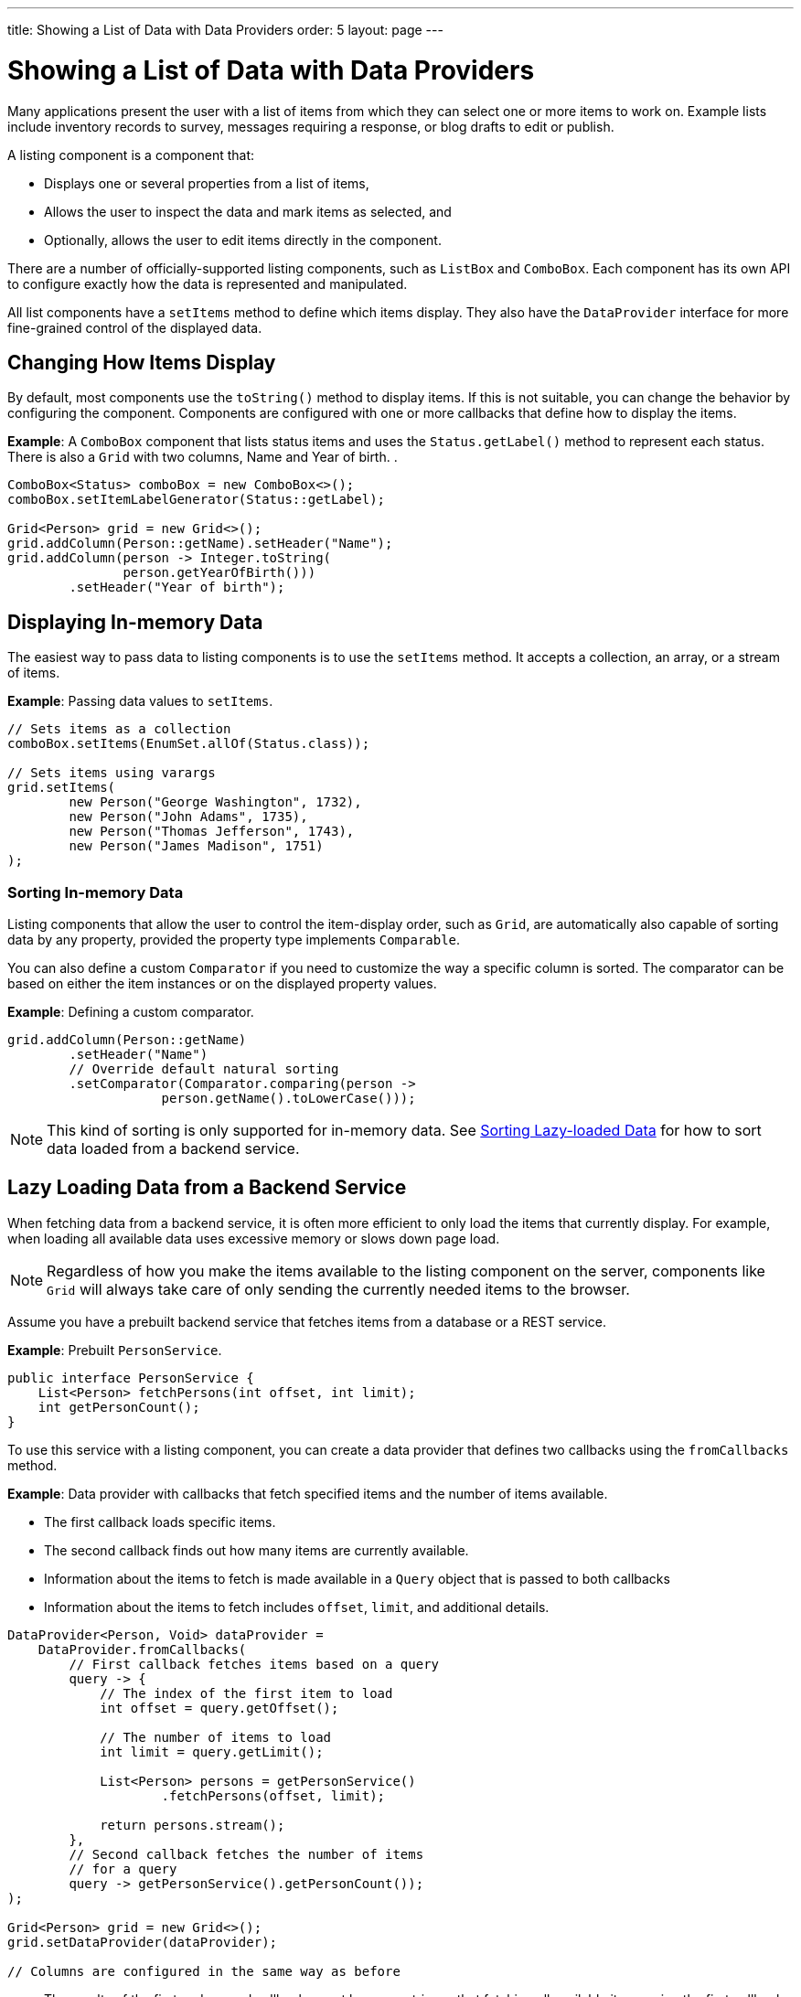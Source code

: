 ---
title: Showing a List of Data with Data Providers
order: 5
layout: page
---

= Showing a List of Data with Data Providers

Many applications present the user with a list of items from which they can select one or more items to work on. Example lists include inventory records to survey, messages requiring a response, or blog drafts to edit or publish.

A listing component is a component that:

* Displays one or several properties from a list of items, 
* Allows the user to inspect the data and mark items as selected, and 
* Optionally, allows the user to edit items directly in the component.

There are a number of officially-supported listing components, such as `ListBox` and `ComboBox`. Each component has its own API to configure exactly how the data is represented and manipulated. 

All list components have a `setItems` method to define which items display. They also have the `DataProvider` interface for more fine-grained control of the displayed data.

== Changing How Items Display

By default, most components use the `toString()` method to display items. If this is not suitable, you can change the behavior by configuring the component. Components are configured with one or more callbacks that define how to display the items.

*Example*: A `ComboBox` component that lists status items and uses the `Status.getLabel()` method to represent each status. There is also a `Grid` with two columns, Name and Year of birth. .

[source, java]
----
ComboBox<Status> comboBox = new ComboBox<>();
comboBox.setItemLabelGenerator(Status::getLabel);

Grid<Person> grid = new Grid<>();
grid.addColumn(Person::getName).setHeader("Name");
grid.addColumn(person -> Integer.toString(
               person.getYearOfBirth()))
        .setHeader("Year of birth");
----

== Displaying In-memory Data

The easiest way to pass data to listing components is to use the `setItems` method. It accepts a collection, an array, or a stream of items.

*Example*: Passing data values to `setItems`. 

[source, java]
----
// Sets items as a collection
comboBox.setItems(EnumSet.allOf(Status.class));

// Sets items using varargs
grid.setItems(
        new Person("George Washington", 1732),
        new Person("John Adams", 1735),
        new Person("Thomas Jefferson", 1743),
        new Person("James Madison", 1751)
);
----

=== Sorting In-memory Data

Listing components that allow the user to control the item-display order, such as `Grid`, are automatically also capable of sorting data by any property, provided the property type implements `Comparable`.

You can also define a custom `Comparator` if you need to customize the way a specific column is sorted. The comparator can be based on either the item instances or on the displayed property values.

*Example*: Defining a custom comparator.

[source, java]
----
grid.addColumn(Person::getName)
        .setHeader("Name")
        // Override default natural sorting
        .setComparator(Comparator.comparing(person ->
                    person.getName().toLowerCase()));
----
[NOTE]
This kind of sorting is only supported for in-memory data. See <<Sorting Lazy-loaded Data>> for how to sort data loaded from a backend service. 

== Lazy Loading Data from a Backend Service

When fetching data from a backend service, it is often more efficient to only load the items that currently display. For example, when loading all available data uses excessive memory or slows down page load. 

[NOTE]
Regardless of how you make the items available to the listing component on the server, components like `Grid` will always take care of only sending the currently needed items to the browser. 

Assume you have a prebuilt backend service that fetches items from a database or a REST service.

*Example*: Prebuilt `PersonService`. 

[source, java]
----
public interface PersonService {
    List<Person> fetchPersons(int offset, int limit);
    int getPersonCount();
}
----

To use this service with a listing component, you can create a data provider that defines two callbacks using the `fromCallbacks` method.

*Example*: Data provider with callbacks that fetch specified items and the number of items available.

* The first callback loads specific items. 
* The second callback finds out how many items are currently available.
* Information about the items to fetch is made available in a `Query` object that is passed to both callbacks
* Information about the items to fetch includes `offset`, `limit`, and additional details. 

[source, java]
----
DataProvider<Person, Void> dataProvider =
    DataProvider.fromCallbacks(
        // First callback fetches items based on a query
        query -> {
            // The index of the first item to load
            int offset = query.getOffset();

            // The number of items to load
            int limit = query.getLimit();

            List<Person> persons = getPersonService()
                    .fetchPersons(offset, limit);

            return persons.stream();
        },
        // Second callback fetches the number of items
        // for a query
        query -> getPersonService().getPersonCount());
);

Grid<Person> grid = new Grid<>();
grid.setDataProvider(dataProvider);

// Columns are configured in the same way as before
----
* The results of the first and second callbacks must be symmetric, so that fetching all available items using the first callback returns the number of items indicated by the second callback.
* If you impose any restrictions in the first callback, you must add the same restrictions for the second callback. 
* The second `DataProvider` type parameter defines how the provider can be filtered. In the example, the filter type is `Void`, meaning filtering in not supported. See <<Filtering Lazy-loaded Data>> below for more. 

[NOTE]
The number of items that need to be fetched, `query.getLimit()`, is set by the component that uses the `DataProvider`. For example, in `Grid` component the default number is 50. This number can be changed via its constructor, like `Grid<Person> grid = new Grid<>(20);`, or via its `setPageSize` method, like `grid.setPageSize(20);`.  

=== Sorting Lazy-loaded Data

It is not practical to order items based on a `Comparator` when the items are loaded on demand, because this requires all items to be loaded and inspected.

Every backend has a defined way of ordering fetched items. Generally, ordering is based on a list of property names and whether it should be ascending or descending.

*Example*: `PersonService` interface with descending ordering based on a property name. 

[source, java]
----
public interface PersonService {
    List<Person> fetchPersons(
    int offset,
    int limit,
    List<PersonSort> sortOrders);
    int getPersonCount();

    PersonSort createSort(
            String propertyName,
            boolean descending);
}
----

When using this service interface, you can enhance the data source by converting the provided sorting options into a format expected by the service.

Sorting options set in the component are available using the `query.getSortOrders()` method.

*Example*: Using the `query.getSortOrders()` method in a component. 

[source, java]
----
DataProvider<Person, Void> dataProvider =
  DataProvider.fromCallbacks(query -> {
      List<PersonSort> sortOrders = new ArrayList<>();
      for(SortOrder<String> queryOrder :
            query.getSortOrders()) {
          PersonSort sort = getPersonService()
            .createSort(
                 // The name of the sorted property
                 queryOrder.getSorted(),
                 // The sort direction for this property
                 queryOrder.getDirection() ==
                    SortDirection.DESCENDING);
          sortOrders.add(sort);
      }

      return getPersonService().fetchPersons(
              query.getOffset(),
              query.getLimit(),
              sortOrders
      ).stream();
  },

  // The number of persons is the same
  // regardless of ordering
  query -> getPersonService().getPersonCount()
);
----

It is also necessary to configure the `Grid` to know which property name to include in the query when the user wants to sort by a specific column. When a data source does lazy loading, `Grid` and similar listing components, only allow the user to sort by columns if a sort property name is provided.

*Example*: Configuring a property name in `Grid` to be used for sort queries. 

[source, java]
----
Grid<Person> grid = new Grid<>();

grid.setDataProvider(dataProvider);

// Will be sortable by the user
// When sorting by this column, the query
// will have a SortOrder
// where getSorted() returns "name"
grid.addColumn(Person::getName)
        .setHeader("Name")
        .setSortProperty("name");

// Will not be sortable since no sorting info is given
grid.addColumn(Person::getYearOfBirth)
        .setHeader("Year of birth");
----

In some cases, providing a single property name is not enough. For example, if the backend sorts by multiple properties for one column in the UI, or if the backend sort order needs to be inverted when compared to the sort order defined by the user. In these cases, you need to define a callback that generates suitable `SortOrder` values for the given column.

*Example*: Generating a `SortOrder` by last name and then first name. 

[source, java]
----
grid.addColumn(person ->
        person.getName() + " " + person.getLastName())
    .setHeader("Name")
    .setSortOrderProvider(
        // Sort according to last name, then first name
        direction -> Stream.of(
           new QuerySortOrder("lastName", direction),
           new QuerySortOrder("firstName", direction)));
----

=== Filtering Lazy-loaded Data

Different backends support filtering in different ways: some offer no filtering support, some allow filtering by a single value (of a specific type), and some support complex filtering options.

The following examples use the `ComboBox` component to demonstrate filtering in various scenarios. 

==== Filtering by a Single String

A `DataProvider<Person, String>` accepts a single string to filter by in the query. How the data provider uses this value depends on the implementation. It could, for example, look for all Persons with a name beginning with the provided string.

Listing components that allow the user to control how displayed data is filtered, all use a specific filter type. For `ComboBox`, the filter is the string the user enters in the search field. This means that you can only use `ComboBox` with a data provider with a String filtering type.

*Example*: `DepartmentService` backend service.

[source, java]
----
public interface DepartmentService {
    List<Department> fetch(int offset, int limit,
            String filterText);
    int getCount(String filterText);
}
----


*Example*: `DataProvider` that uses the `DepartmentService` interface service methods to fill a `ComboBox` component with data.
[source, java]
----
DataProvider<Department, String>
createDepartmentDataProvider(DepartmentService service)
{
   return DataProvider.fromFilteringCallbacks(query -> {
       // getFilter returns Optional<String>
       String filter = query.getFilter().orElse(null);
       return service.fetch(query.getOffset(),
               query.getLimit(), filter).stream();
   }, query -> {
       String filter = query.getFilter().orElse(null);
       return service.getCount(filter);
   });
}
----

*Example*: Using the `DataProvider`.

[source, java]
----
DataProvider<Department, String> dataProvider =
        createDepartmentDataProvider(service);
ComboBox<Department> departmentComboBox =
        new ComboBox<>();
departmentComboBox.setDataProvider(dataProvider);
----

==== Filtering Based on Another Component

In this scenario, filtering is based on the value of a different component than the combo box component you are working on. For example, you are defining a combo box to select an employee that is filtered by the value of a combo box for selecting a department. The employee combo box should also allow filtering by text entered by the user. 

*Example*: Backend `EmployeeService`.

[source, java]
----
public interface EmployeeService {
    List<Employee> fetch(int offset, int limit,
                         EmployeeFilter filter);
    int getCount(EmployeeFilter filter);
}
public class EmployeeFilter {
    private String filterText;
    private Department department;

    public EmployeeFilter(String filterText,
                          Department department) {
        this.filterText = filterText;
        this.department = department;
    }

    public String getFilterText() {
        return filterText;
    }

    public void setFilterText(String filterText) {
        this.filterText = filterText;
    }

    public Department getDepartment() {
        return department;
    }

    public void setDepartment(Department department) {
        this.department = department;
    }
}
----

Because there are two different types of filters - one for the input text and one for the selected department - you can no longer use `DataProvider<Employee, String>` directly. To overcome this, you can create a data provider wrapper that allows you to set the filter value to include in the query programmatically.

*Example*: Using the `withConfigurableFilter` method to create a `ConfigurableFilterDataProvider<Employee, String, Department>`. 

[source, java]
----
ConfigurableFilterDataProvider<Employee, String,
Department> getDataProvider(EmployeeService service) {
  DataProvider<Employee, EmployeeFilter> dataProvider =
  DataProvider.fromFilteringCallbacks(query -> {
      // getFilter returns Optional<String>
      EmployeeFilter filter = query.getFilter()
              .orElse(null);
      return service.fetch(query.getOffset(),
              query.getLimit(), filter).stream();
    }, query -> {
        EmployeeFilter filter = query.getFilter()
                .orElse(null);
        return service.getCount(filter);
    });

  ConfigurableFilterDataProvider<Employee, String,
  Department> configurableFilterDataProvider =
      dataProvider.withConfigurableFilter(
         (String filterText, Department department) ->
            new EmployeeFilter(filterText, department));

  return configurableFilterDataProvider;
}
----

*Example*: Using the DataProvider:
[source, java]
----
ConfigurableFilterDataProvider<Employee, String,
Department> employeeDataProvider =
        getDataProvider(service);
ComboBox<Employee> employeeComboBox = new ComboBox<>();
employeeComboBox.setDataProvider(employeeDataProvider);
----

*Example*: Manually setting the department when it changes by calling the `setFilter` method. 

[source, java]
----
departmentComboBox.addValueChangeListener(event -> {
    employeeDataProvider.setFilter(event.getValue());
    employeeDataProvider.refreshAll();
});
----

==== Flexible Filtering Using a Predicate Parameter

You can a predicate parameter in your service methods to implement flexible filtering.

*Example*: Backend `PersonService`.

[source, java]
----
public interface PersonService {
    List<Person> fetch(int offset, int limit,
            Optional<Predicate<Person>> predicate);
    int getCount(Optional<Predicate<Person>> predicate);
}
----

While it is still possible to use the `fromFilteringCallbacks` method to create a `DataProvider<Person, String>` directly, the example below is a far cleaner coding solution.

*Example*: Creating a `DataProvider<Person, Predicate<Employee>>` and converting it into a `DataProvider<Person, String>` using the `withConvertedFilter` method.

[source, java]
----
DataProvider<Person, String> getDataProvider(
        PersonService service) {
    DataProvider<Person, Predicate<Person>>
      predicateDataProvider =
        DataProvider.fromFilteringCallbacks(
          query -> service.fetch(query.getOffset(),
                query.getLimit(),
                query.getFilter()).stream(),
          query -> service.getCount(query.getFilter()));

    DataProvider<Person, String> dataProvider =
      predicateDataProvider.withConvertedFilter(
        text -> (person -> person.getName()
                .startsWith(text)));

    return dataProvider;
}
----

* The `withConvertedFilter` method allows you to use a data provider that filters by another type. 
* The example filters a series of people by name. When users input text, it is not used directly to select data items from the existing objects. A lambda produces a predicate (another lambda) that filters the people by name.

*Example*: Using the DataProvider.

[source, java]
----
DataProvider<Person, String> dataProvider =
        getDataProvider(service);
ComboBox<Person> comboBox = new ComboBox<>();
comboBox.setDataProvider(dataProvider);
----

==== Filtering in the Grid Component

You can use the `withConfigurableFilter` method on a data provider to create a data provider wrapper that allows you to configure the filter that is passed through the query. 

All components that use the same data provider refresh their data when a new filter is set.

*Example*: Using the `withConfigurableFilter` method to create a data provider wrapper.

[source, java]
----
DataProvider<Employee, String> employeeProvider =
        getEmployeeProvider();

ConfigurableFilterDataProvider<Employee, Void, String>
    wrapper = employeeProvider.withConfigurableFilter();

Grid<Employee> grid = new Grid<>();
grid.setDataProvider(wrapper);
grid.addColumn(Employee::getName).setHeader("Name");

searchField.addValueChangeListener(event -> {
    String filter = event.getValue();
    if (filter.trim().isEmpty()) {
        // null disables filtering
        filter = null;
    }

    wrapper.setFilter(filter);
});
----

* The filter type of the `wrapper` instance is `Void`. This means that the data provider does not support further filtering through the query. It is therefore not possible to use this data provider with a combo box.

=== Refreshing Data from a Backend Service

`DataProvider` has two methods, `refreshAll` and `refreshItems`, that you can use to ensure that backend changes reflect in all parts of you application. 

Whether refreshing is required depends on your implementation and environment. Spring Data, for example, gives new instances with every request, and changes to the repository make old instances of the same object "stale". In cases similar to this, you should inform interested components by calling `dataProvider.refreshItem(newInstance)`. This works out of the box, if your beans have equals and hashCode implementations that check if the objects represent the same data. Since this is not always the case, when using `CallbackDataProvider` you can give it a `ValueProvider` that will provide a stable ID for the data objects. This is usually a method reference, for example `Person::getId`.

*Example*: `PersonService` interface with an update method that returns a new instance of the item. _Other functionality is omitted._

[source, java]
----
public interface PersonService {
    Person save(Person person);
}
----

*Example*: Data provider to update a person's name and save it to the backend.

[source, java]
----
DataProvider<Person, String> allPersonsWithId =
    new CallbackDataProvider<>(
        fetchCallback, sizeCallback, Person::getId);

Grid<Person> persons = new Grid<>();
persons.setDataProvider(allPersonsWithId);
persons.addColumn(Person::getName).setHeader("Name");

Button modifyPersonButton = new Button("", event -> {
    Person personToChange = service.fetchById(128);
    personToChange.setName("Changed person");
    Person newInstance = service.save(personToChange);
    allPersonsWithId.refreshItem(newInstance);
});
----

== Using a ListDataProvider for Advanced In-memory Data Handling

As an alternative to assigning the items in a collection directly, you can create a `ListDataProvider` that contains the items a component should use. 

Multiple components can share a single list data provider to display the same data. You can also configure the instance to filter out some items or display items in a specific order.

For components like `Grid` that can be separately configured to sort data in a specific way, sorting configured in the data provider is only used as a fallback. The fallback is used if no sorting is defined in the component, or if the order between items is considered equal by the component's sorting definition. Components update automatically when you change sorting in the data provider.

*Example*: Defining differing sort orders in the `ListDataProvider` and components.

[source, java]
----
ListDataProvider<Person> dataProvider =
        DataProvider.ofCollection(persons);

dataProvider.setSortOrder(Person::getName,
        SortDirection.ASCENDING);

Grid<Person> grid = new Grid<>(Person.class);
// The grid shows the persons sorted by name
grid.setDataProvider(dataProvider);

// Makes the combo box show persons in descending order
button.addClickListener(event -> {
    dataProvider.setSortOrder(Person::getName,
            SortDirection.DESCENDING);
});
----

=== Filtering In-memory Data

You can configure the list data provider to always apply a specific filter to limit which items display, or to filter by data that is not included in the displayed item caption. 

*Example*: Defining a `ListDataProvider` with a filter. 

[source, java]
----
ListDataProvider<Person> dataProvider =
        DataProvider.ofCollection(persons);

ComboBox<Person> comboBox = new ComboBox<>();
comboBox.setDataProvider(dataProvider);

departmentSelect.addValueChangeListener(event -> {
    Department selectedDepartment = event.getValue();
    if (selectedDepartment != null) {
        dataProvider.setFilterByValue(
                Person::getDepartment,
                selectedDepartment);
    } else {
        dataProvider.clearFilters();
    }
});
----

* The selected department in the `departmentSelect` component is used to dynamically change the persons displayed in the combo box.
* In addition to `setFilterByValue`, it is also possible to set a filter based on a predicate that tests each item or the value of some specific property in the item.
* Multiple filters can be stacked using `addFilter` methods instead of `setFilter`.

=== Notifying the Data Provider About Item Changes

The listing component does not automatically know about changes to the list of items or the individual items. For changes to reflect in the component, you need to notify the list data provider when items are changed, added or removed. 

`DataProvider` has two methods for this purpose, `refreshAll` and `refreshItems`.

*Example*: Using the `refreshAll` and `refreshItems` methods to update the data provider. 
[source, java]
----
ListDataProvider<Person> dataProvider =
        new ListDataProvider<>(persons);

Button addPersonButton = new Button("Add person",
        clickEvent -> {
            persons.add(new Person("James Monroe",
                    1758));
            dataProvider.refreshAll();
        });

Button modifyPersonButton = new Button("Modify person",
        clickEvent -> {
            Person personToChange = persons.get(0);
            personToChange.setName("Changed person");
            dataProvider.refreshItem(personToChange);
        });
----

